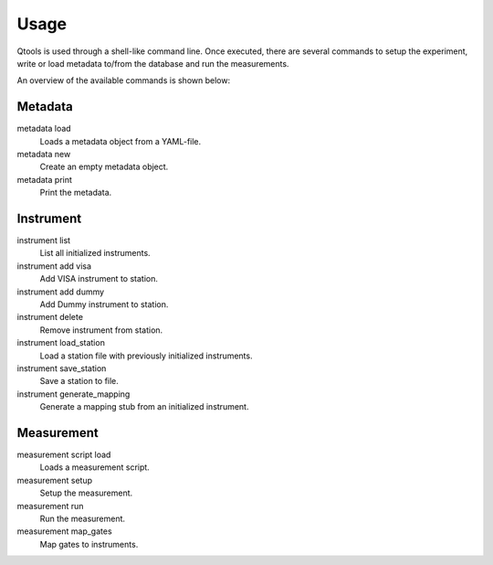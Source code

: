 Usage
=====

Qtools is used through a shell-like command line.
Once executed, there are several commands to setup the experiment, write or load metadata to/from the database and run the measurements.

An overview of the available commands is shown below:

Metadata
--------

metadata load
    Loads a metadata object from a YAML-file.

metadata new
    Create an empty metadata object.

metadata print
    Print the metadata.

Instrument
----------

instrument list
    List all initialized instruments.

instrument add visa
    Add VISA instrument to station.

instrument add dummy
    Add Dummy instrument to station.

instrument delete
    Remove instrument from station.

instrument load_station
    Load a station file with previously initialized instruments.

instrument save_station
    Save a station to file.

instrument generate_mapping
    Generate a mapping stub from an initialized instrument.

Measurement
-----------

measurement script load
    Loads a measurement script.

measurement setup
    Setup the measurement.

measurement run
    Run the measurement.

measurement map_gates
    Map gates to instruments.
